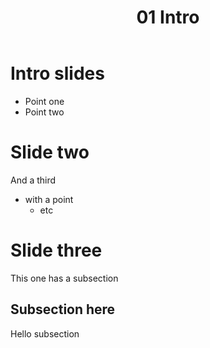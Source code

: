 #+TITLE: 01 Intro

* Intro slides

- Point one
- Point two

* Slide two

And a third

- with a point
  - etc

* Slide three

This one has a subsection

** Subsection here

Hello subsection
